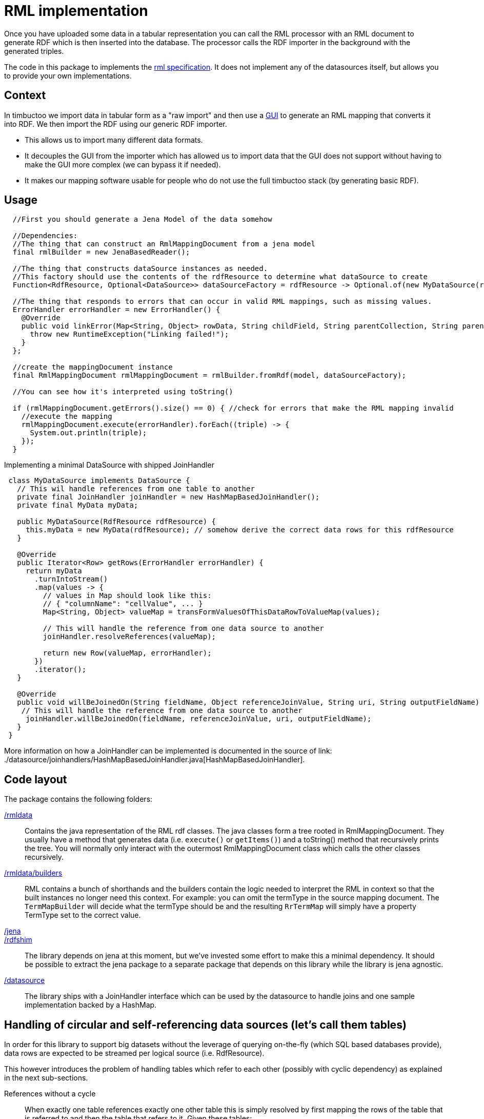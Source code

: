 = RML implementation

//tag::summary[]
Once you have uploaded some data in a tabular representation you can call the RML processor with an RML document to generate RDF which is then inserted into the database.
The processor calls the RDF importer in the background with the generated triples.
//end::summary[]

The code in this package to implements the http://rml.io[rml specification].
It does not implement any of the datasources itself, but allows you to provide your own implementations.

== Context

In timbuctoo we import data in tabular form as a "raw import" and then use a http://github.com/huygensING/timbuctoo-default-frontend[GUI] to generate an RML mapping that converts it into RDF.
We then import the RDF using our generic RDF importer.

 * This allows us to import many different data formats.
 * It decouples the GUI from the importer which has allowed us to import data that the GUI does not support without having to make the GUI more complex (we can bypass it if needed).
 * It makes our mapping software usable for people who do not use the full timbuctoo stack (by generating basic RDF).

== Usage

```java
  //First you should generate a Jena Model of the data somehow
  
  //Dependencies:
  //The thing that can construct an RmlMappingDocument from a jena model
  final rmlBuilder = new JenaBasedReader();

  //The thing that constructs dataSource instances as needed.
  //This factory should use the contents of the rdfResource to determine what dataSource to create
  Function<RdfResource, Optional<DataSource>> dataSourceFactory = rdfResource -> Optional.of(new MyDataSource(rdfResource));
  
  //The thing that responds to errors that can occur in valid RML mappings, such as missing values.
  ErrorHandler errorHandler = new ErrorHandler() {
    @Override
    public void linkError(Map<String, Object> rowData, String childField, String parentCollection, String parentField) {
      throw new RuntimeException("Linking failed!");
    }
  };
  
  //create the mappingDocument instance
  final RmlMappingDocument rmlMappingDocument = rmlBuilder.fromRdf(model, dataSourceFactory);

  //You can see how it's interpreted using toString()

  if (rmlMappingDocument.getErrors().size() == 0) { //check for errors that make the RML mapping invalid
    //execute the mapping
    rmlMappingDocument.execute(errorHandler).forEach((triple) -> {
      System.out.println(triple);
    });
  }
```

Implementing a minimal DataSource with shipped JoinHandler::

```java
 class MyDataSource implements DataSource {
   // This wil handle references from one table to another
   private final JoinHandler joinHandler = new HashMapBasedJoinHandler();
   private final MyData myData;

   public MyDataSource(RdfResource rdfResource) {
     this.myData = new MyData(rdfResource); // somehow derive the correct data rows for this rdfResource
   }

   @Override
   public Iterator<Row> getRows(ErrorHandler errorHandler) {
     return myData
       .turnIntoStream()
       .map(values -> {
         // values in Map should look like this:
         // { "columnName": "cellValue", ... }
         Map<String, Object> valueMap = transFormValuesOfThisDataRowToValueMap(values);

         // This will handle the reference from one data source to another
         joinHandler.resolveReferences(valueMap);

         return new Row(valueMap, errorHandler);
       })
       .iterator();
   }

   @Override
   public void willBeJoinedOn(String fieldName, Object referenceJoinValue, String uri, String outputFieldName) {
    // This will handle the reference from one data source to another
     joinHandler.willBeJoinedOn(fieldName, referenceJoinValue, uri, outputFieldName);
   }
 }
```

More information on how a JoinHandler can be implemented is documented in the source of link: ./datasource/joinhandlers/HashMapBasedJoinHandler.java[HashMapBasedJoinHandler].

== Code layout
The package contains the following folders:

link:./rmldata[/rmldata]::
  Contains the java representation of the RML rdf classes.
  The java classes form a tree rooted in RmlMappingDocument.
  They usually have a method that generates data (i.e. `execute()` or `getItems()`) and a toString() method that recursively prints the tree.
  You will normally only interact with the outermost RmlMappingDocument class which calls the other classes recursively.
link:./rmldata/builders[/rmldata/builders]::
  RML contains a bunch of shorthands and the builders contain the logic needed to interpret the RML in context so that the built instances no longer need this context.
  For example: you can omit the termType in the source mapping document. 
  The `TermMapBuilder` will decide what the termType should be and the resulting `RrTermMap` will simply have a property TermType set to the correct value.
link:./jena[/jena]::
link:./rdfshim[/rdfshim]::
  The library depends on jena at this moment, but we've invested some effort to make this a minimal dependency. 
  It should be possible to extract the jena package to a separate package that depends on this library while the library is jena agnostic.
link:./datasource[/datasource]::
  The library ships with a JoinHandler interface which can be used by the datasource to handle joins and one sample implementation backed by a HashMap.

== Handling of circular and self-referencing data sources (let's call them tables)
In order for this library to support big datasets without the leverage of querying on-the-fly (which SQL based databases provide), data rows are expected to be streamed per logical source (i.e. RdfResource).

This however introduces the problem of handling tables which refer to each other (possibly with cyclic dependency) as explained in the next sub-sections.

References without a cycle::

When exactly one table references exactly one other table this is simply resolved by first mapping the rows of the table that is referred to and then the table that refers to it.
Given these tables:

[ditaa]
--
+---------------+                         +--------------+
|Persons        |                         |Locations     |
+---------------+                         +--------------+
| ID            |                         | name         |
| name          |                         | country      |
| birthplace_id |-----hasBirthPlace------>| ID           |
+---------------+                         +--------------+
--

And this original order of mappers:

```
[
  mapperForPersons,
  mapperForLocations
]
```
Sort the mappers so that URI's for Locations are generated *before* the mappings of persons are performed:

```
[
  mapperForLocations, --> will generate URI's and store them using JoinHandler implementation
  mapperForPersons    --> will look up URI's for the locations using store in JoinHandler implementation
]

```

Self reference::
The solution above does not solve the issue of a table in which one column references another column in the same table.
In this case a new mapper is generated (split off) from the original mapper, so that two passes are made through the same datasource.
The first pass maps all the values that are not a reference.
The second pass maps all the values that are a reference to another column.

Given this table:

[ditaa]
--
     +----------+
     |Persons   |
     +----------+
+--> |ID        |
|    |name      |
|    |mother_id |-+
|    +----------+ |
|                 |
+----hasMother----+
--

And this mapper list:

```
[
  mapperForPersons
]
```

Split off one extra mapper to resolve the URI of person being referenced to by mother_id:

```
[
  mapperForPersons,  --> will generate URI's and store them using JoinHandler implementation
  mapperForPersons'  --> will look up URI's for the mothers using store in JoinHandler implementation
]
```

Cyclic references::
In cases where table A references table B and table B references table A there is a circular dependency as well.
The same solutions as above apply here: first sort by dependency, then split off any unresolved dependencies.
This also works for more complex cases with multiple cycles.
The full implementation of sort and split is here: link:./rmldata/builders/MappingDocumentBuilder.java[/rml/rmldata/builders/MappingDocumentBuilder.java].

Given this data structure:

[ditaa]
--
   +------+                +------+                           +------+
   |x     |                |y     |                           |a     |
   +------+                +------+                           +------+
   | y_id |---dependsOn-+->| ID   |                           |      |
+->| ID   |             |  | a_id |-------dependsOn---------->| ID   |
|  +------+             |  | z_id |-------dependsOn-----+     +------+
|                       |  | y_id |---+                 |
|                       |  +------+   |                 |     +------+
|                       |             |                 |     |z     |
|                       +--dependsOn--+                 |     +------+
|                                                       +---->| ID   |
+--------------------------dependsOn--------------------------| x_id |
                                                              +------+
--

And this original order of mappers:

```
[
 zMapper, <--- depends on xMapper
 xMapper, <--- depends on yMapper
 yMapper, <--- depends on zMapper, aMapper and yMapper (self)
 aMapper  <--- depends on no mapper
]
```

Sort and split the mappers like this:

```
[
  aMapper,   <--- has no dependencies on other mappers having been run
  yMapper,   <--- depends on aMapper
  xMapper,   <--- depends on yMapper
  zMapper,   <--- depends on xMapper
  yMapper'   <--- depends on yMapper and on zMapper (only one mapper needed to be split off to break 2 cycles.
]
```

== Known issues

Mapping columns::
You cannot transform a column in RML.
The R2RML languages gives you the ability to use an arbitrary SQL query as a datasource which allows for most of the conversions in SQL.
RML does not have this support.
This is especially annoying for implementing manytomany links and when you want to derive the name of the predicate.
+
We might implement an extension that allows for referencingMaps in subjectMaps and predicateMaps and an extension that allows you to transform the inputline to aleviate some of this pain.
Join handling is done by the wrong datasource::
The index for joining is stored by the datasource that will use the join values.
This is perhaps a bit confusing.
I can imagine that intuitively the datasource that provides the data also stores the index (technicaly there's no clear preference).
